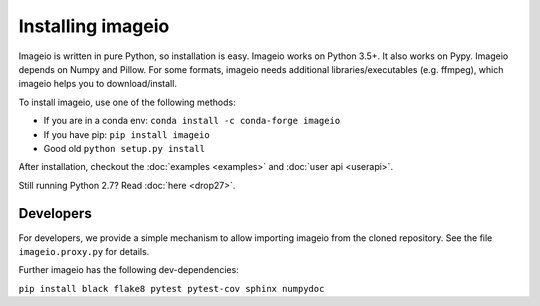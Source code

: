 Installing imageio
==================

Imageio is written in pure Python, so installation is easy.
Imageio works on Python 3.5+. It also works on Pypy.
Imageio depends on Numpy and Pillow. For some formats, imageio needs
additional libraries/executables (e.g. ffmpeg), which imageio helps you
to download/install.

To install imageio, use one of the following methods:

* If you are in a conda env: ``conda install -c conda-forge imageio``
* If you have pip: ``pip install imageio``
* Good old ``python setup.py install``

After installation, checkout the
:doc:`examples  <examples>` and :doc:`user api <userapi>`.

Still running Python 2.7? Read :doc:`here <drop27>`.


Developers
----------

For developers, we provide a simple mechanism to allow importing
imageio from the cloned repository. See the file ``imageio.proxy.py`` for
details.

Further imageio has the following dev-dependencies:

``pip install black flake8 pytest pytest-cov sphinx numpydoc``
